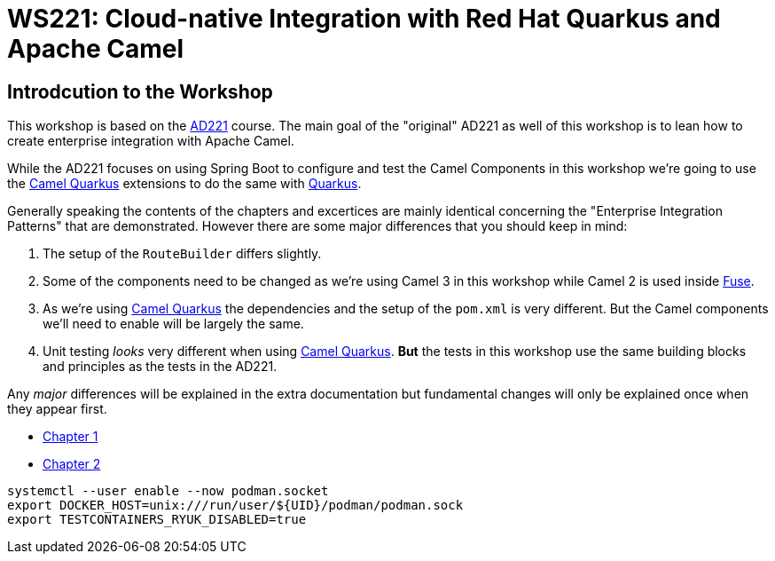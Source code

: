 = WS221: Cloud-native Integration with Red Hat Quarkus and Apache Camel

:author: Gunnar Hilling
:email: gunnar@hilling.de
:docdate: 9.1.2023

== Introdcution to the Workshop

This workshop is based on the https://www.redhat.com/de/services/training/ad221-cloud-native-integration-with-red-hat-fuse[AD221] course. The main goal of the "original" AD221 as well of this workshop is to lean how to create enterprise integration with Apache Camel.

While the AD221 focuses on using Spring Boot to configure and test the Camel Components in this workshop we're going to use the https://github.com/apache/camel-quarkus[Camel Quarkus] extensions to do the same with https://quarkus.io[Quarkus].

Generally speaking the contents of the chapters and excertices are mainly identical concerning the "Enterprise Integration Patterns" that are demonstrated. However there are some major differences that you should keep in mind:

--
. The setup of the `RouteBuilder` differs slightly.
. Some of the components need to be changed as we're using Camel 3 in this workshop while Camel 2 is used inside https://www.redhat.com/en/technologies/jboss-middleware/fuse[Fuse].
. As we're using https://github.com/apache/camel-quarkus[Camel Quarkus] the dependencies and the setup of the `pom.xml` is very different. But the Camel components we'll need to enable will be largely the same.
. Unit testing _looks_ very different when using https://github.com/apache/camel-quarkus[Camel Quarkus]. *But* the tests in this workshop use the same building blocks and principles as the tests in the AD221.
--

Any _major_ differences will be explained in the extra documentation but fundamental changes will only be explained once when they appear first.


* link:chapter-1.adoc[Chapter 1]
* link:chapter-2.adoc[Chapter 2]

----
systemctl --user enable --now podman.socket
export DOCKER_HOST=unix:///run/user/${UID}/podman/podman.sock
export TESTCONTAINERS_RYUK_DISABLED=true
----